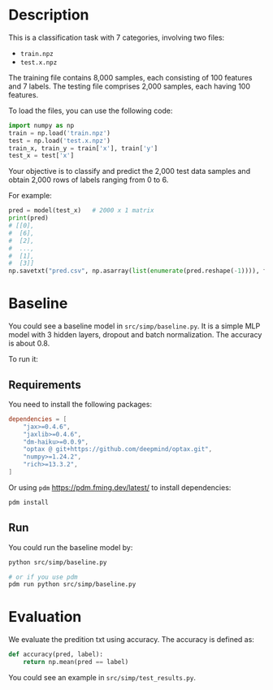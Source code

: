 * Description

This is a classification task with 7 categories, involving two files:

+ =train.npz=
+ =test.x.npz=

The training file contains 8,000 samples, each consisting of 100 features and 7 labels. The testing file comprises 2,000 samples, each having 100 features.

To load the files, you can use the following code:

#+begin_src python
  import numpy as np
  train = np.load('train.npz')
  test = np.load('test.x.npz')
  train_x, train_y = train['x'], train['y']
  test_x = test['x']
#+end_src

Your objective is to classify and predict the 2,000 test data samples and obtain 2,000 rows of labels ranging from 0 to 6.

For example:

#+begin_src python
  pred = model(test_x)   # 2000 x 1 matrix
  print(pred)
  # [[0],
  #  [6],
  #  [2],
  #  ...,
  #  [1],
  #  [3]]
  np.savetxt("pred.csv", np.asarray(list(enumerate(pred.reshape(-1)))), fmt="%d", delimiter=",")
#+end_src

* Baseline

You could see a baseline model in ~src/simp/baseline.py~.  It is a simple MLP model with 3 hidden layers, dropout and batch normalization.  The accuracy is about 0.8.

To run it:

** Requirements

You need to install the following packages:

#+begin_src toml
  dependencies = [
      "jax>=0.4.6",
      "jaxlib>=0.4.6",
      "dm-haiku>=0.0.9",
      "optax @ git+https://github.com/deepmind/optax.git",
      "numpy>=1.24.2",
      "rich>=13.3.2",
  ]
#+end_src

Or using ~pdm~ https://pdm.fming.dev/latest/ to install dependencies:

#+begin_src sh
  pdm install
#+end_src

** Run

You could run the baseline model by:

#+begin_src sh
  python src/simp/baseline.py

  # or if you use pdm
  pdm run python src/simp/baseline.py
#+end_src

* Evaluation

We evaluate the predition txt using accuracy.  The accuracy is defined as:

#+begin_src python
  def accuracy(pred, label):
      return np.mean(pred == label)
#+end_src

You could see an example in ~src/simp/test_results.py~.
